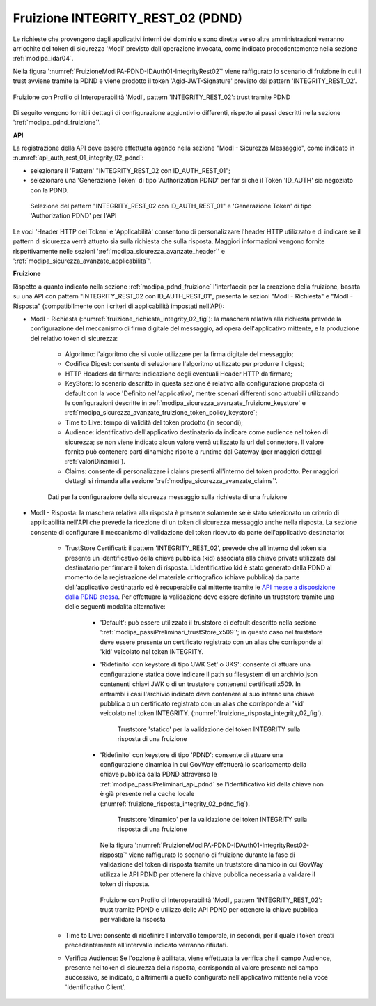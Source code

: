 .. _modipa_pdnd_fruizione_integrity:

Fruizione INTEGRITY_REST_02 (PDND)
------------------------------------

Le richieste che provengono dagli applicativi interni del dominio e sono dirette verso altre amministrazioni verranno arricchite del token di sicurezza 'ModI' previsto dall'operazione invocata, come indicato precedentemente nella sezione :ref:`modipa_idar04`. 

Nella figura ':numref:`FruizioneModIPA-PDND-IDAuth01-IntegrityRest02`' viene raffigurato lo scenario di fruizione in cui il trust avviene tramite la PDND e viene prodotto il token 'Agid-JWT-Signature' previsto dal pattern 'INTEGRITY_REST_02'.

.. figure:: ../../../../_figure_console/FruizioneModIPA_PDND_IDAuth01_IntegrityRest02.jpg
    :scale: 70%
    :align: center
    :name: FruizioneModIPA-PDND-IDAuth01-IntegrityRest02

    Fruizione con Profilo di Interoperabilità 'ModI', pattern 'INTEGRITY_REST_02': trust tramite PDND

Di seguito vengono forniti i dettagli di configurazione aggiuntivi o differenti, rispetto ai passi descritti nella sezione ':ref:`modipa_pdnd_fruizione`'.


**API**

La registrazione della API deve essere effettuata agendo nella sezione "ModI - Sicurezza Messaggio", come indicato in :numref:`api_auth_rest_01_integrity_02_pdnd`:

- selezionare il 'Pattern' "INTEGRITY_REST_02 con ID_AUTH_REST_01";
- selezionare una 'Generazione Token' di tipo 'Authorization PDND' per far si che il Token 'ID_AUTH' sia negoziato con la PDND.
 

.. figure:: ../../../../_figure_console/modipa_api_auth_rest_01_integrity_02_pdnd.png
    :scale: 70%
    :name: api_auth_rest_01_integrity_02_pdnd

    Selezione del pattern "INTEGRITY_REST_02 con ID_AUTH_REST_01" e 'Generazione Token' di tipo 'Authorization PDND' per l'API

Le voci 'Header HTTP del Token' e 'Applicabilità' consentono di personalizzare l'header HTTP utilizzato e di indicare se il pattern di sicurezza verrà attuato sia sulla richiesta che sulla risposta. Maggiori informazioni vengono fornite rispettivamente nelle sezioni ':ref:`modipa_sicurezza_avanzate_header`' e ':ref:`modipa_sicurezza_avanzate_applicabilita`'.


**Fruizione**

Rispetto a quanto indicato nella sezione :ref:`modipa_pdnd_fruizione` l'interfaccia per la creazione della fruizione, basata su una API con pattern "INTEGRITY_REST_02 con ID_AUTH_REST_01", presenta le sezioni "ModI - Richiesta" e "ModI - Risposta" (compatibilmente con i criteri di applicabilità impostati nell'API):

- ModI - Richiesta (:numref:`fruizione_richiesta_integrity_02_fig`): la maschera relativa alla richiesta prevede la configurazione del meccanismo di firma digitale del messaggio, ad opera dell'applicativo mittente, e la produzione del relativo token di sicurezza:

    + Algoritmo: l'algoritmo che si vuole utilizzare per la firma digitale del messaggio;
    + Codifica Digest: consente di selezionare l'algoritmo utilizzato per produrre il digest;
    + HTTP Headers da firmare: indicazione degli eventuali Header HTTP da firmare;
    + KeyStore: lo scenario descritto in questa sezione è relativo alla configurazione proposta di default con la voce 'Definito nell'applicativo', mentre scenari differenti sono attuabili utilizzando le configurazioni descritte in :ref:`modipa_sicurezza_avanzate_fruizione_keystore` e :ref:`modipa_sicurezza_avanzate_fruizione_token_policy_keystore`;
    + Time to Live: tempo di validità del token prodotto (in secondi);
    + Audience: identificativo dell'applicativo destinatario da indicare come audience nel token di sicurezza; se non viene indicato alcun valore verrà utilizzato la url del connettore. Il valore fornito può contenere parti dinamiche risolte a runtime dal Gateway (per maggiori dettagli :ref:`valoriDinamici`).
    + Claims: consente di personalizzare i claims presenti all'interno del token prodotto. Per maggiori dettagli si rimanda alla sezione ':ref:`modipa_sicurezza_avanzate_claims`'.

  .. figure:: ../../../../_figure_console/modipa_fruizione_richiesta_integrity_02.png
   :scale: 70%
   :name: fruizione_richiesta_integrity_02_fig

   Dati per la configurazione della sicurezza messaggio sulla richiesta di una fruizione


- ModI - Risposta: la maschera relativa alla risposta è presente solamente se è stato selezionato un criterio di applicabilità nell'API che prevede la ricezione di un token di sicurezza messaggio anche nella risposta. La sezione consente di configurare il meccanismo di validazione del token ricevuto da parte dell'applicativo destinatario:

    - TrustStore Certificati: il pattern 'INTEGRITY_REST_02', prevede che all'interno del token sia presente un identificativo della chiave pubblica (kid) associata alla chiave privata utilizzata dal destinatario per firmare il token di risposta. L'identificativo kid è stato generato dalla PDND al momento della registrazione del materiale crittografico (chiave pubblica) da parte dell'applicativo destinatario ed è recuperabile dal mittente tramite le `API messe a disposizione dalla PDND stessa <https://docs.pagopa.it/interoperabilita-1/manuale-operativo/api-esposte-da-pdnd-interoperabilita>`_. Per effettuare la validazione deve essere definito un truststore tramite una delle seguenti modalità alternative:

	- 'Default': può essere utilizzato il truststore di default descritto nella sezione ':ref:`modipa_passiPreliminari_trustStore_x509`'; in questo caso nel truststore deve essere presente un certificato registrato con un alias che corrisponde al 'kid' veicolato nel token INTEGRITY.

	- 'Ridefinito' con keystore di tipo 'JWK Set' o 'JKS': consente di attuare una configurazione statica dove indicare il path su filesystem di un archivio json contenenti chiavi JWK o di un truststore contenenti certificati x509. In entrambi i casi l'archivio indicato deve contenere al suo interno una chiave pubblica o un certificato registrato con un alias che corrisponde al 'kid' veicolato nel token INTEGRITY. (:numref:`fruizione_risposta_integrity_02_fig`).

          .. figure:: ../../../../_figure_console/modipa_fruizione_risposta_integrity_02.png
            :scale: 70%
            :name: fruizione_risposta_integrity_02_fig

            Truststore 'statico' per la validazione del token INTEGRITY sulla risposta di una fruizione

	- 'Ridefinito' con keystore di tipo 'PDND': consente di attuare una configurazione dinamica in cui GovWay effettuerà lo scaricamento della chiave pubblica dalla PDND attraverso le :ref:`modipa_passiPreliminari_api_pdnd` se l'identificativo kid della chiave non è già presente nella cache locale (:numref:`fruizione_risposta_integrity_02_pdnd_fig`).

          .. figure:: ../../../../_figure_console/modipa_fruizione_risposta_integrity_02_pdnd.png
            :scale: 70%
            :name: fruizione_risposta_integrity_02_pdnd_fig

            Truststore 'dinamico' per la validazione del token INTEGRITY sulla risposta di una fruizione

	  Nella figura ':numref:`FruizioneModIPA-PDND-IDAuth01-IntegrityRest02-risposta`' viene raffigurato lo scenario di fruizione durante la fase di validazione del token di risposta tramite un truststore dinamico in cui GovWay utilizza le API PDND per ottenere la chiave pubblica necessaria a validare il token di risposta.

	  .. figure:: ../../../../_figure_console/FruizioneModIPA_PDND_IDAuth01_IntegrityRest02_risposta.jpg
	      :scale: 70%
	      :align: center
	      :name: FruizioneModIPA-PDND-IDAuth01-IntegrityRest02-risposta

              Fruizione con Profilo di Interoperabilità 'ModI', pattern 'INTEGRITY_REST_02': trust tramite PDND e utilizzo delle API PDND per ottenere la chiave pubblica per validare la risposta

    - Time to Live: consente di ridefinire l'intervallo temporale, in secondi, per il quale i token creati precedentemente all'intervallo indicato verranno rifiutati.

    - Verifica Audience: Se l'opzione è abilitata, viene effettuata la verifica che il campo Audience, presente nel token di sicurezza della risposta, corrisponda al valore presente nel campo successivo, se indicato, o altrimenti a quello configurato nell'applicativo mittente nella voce 'Identificativo Client'.


